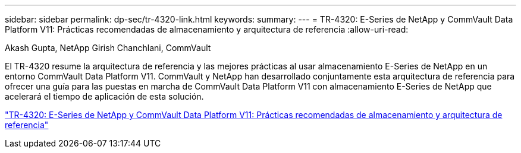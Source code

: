 ---
sidebar: sidebar 
permalink: dp-sec/tr-4320-link.html 
keywords:  
summary:  
---
= TR-4320: E-Series de NetApp y CommVault Data Platform V11: Prácticas recomendadas de almacenamiento y arquitectura de referencia
:allow-uri-read: 


Akash Gupta, NetApp Girish Chanchlani, CommVault

[role="lead"]
El TR-4320 resume la arquitectura de referencia y las mejores prácticas al usar almacenamiento E-Series de NetApp en un entorno CommVault Data Platform V11. CommVault y NetApp han desarrollado conjuntamente esta arquitectura de referencia para ofrecer una guía para las puestas en marcha de CommVault Data Platform V11 con almacenamiento E-Series de NetApp que acelerará el tiempo de aplicación de esta solución.

link:https://www.netapp.com/pdf.html?item=/media/17042-tr4320pdf.pdf["TR-4320: E-Series de NetApp y CommVault Data Platform V11: Prácticas recomendadas de almacenamiento y arquitectura de referencia"^]
